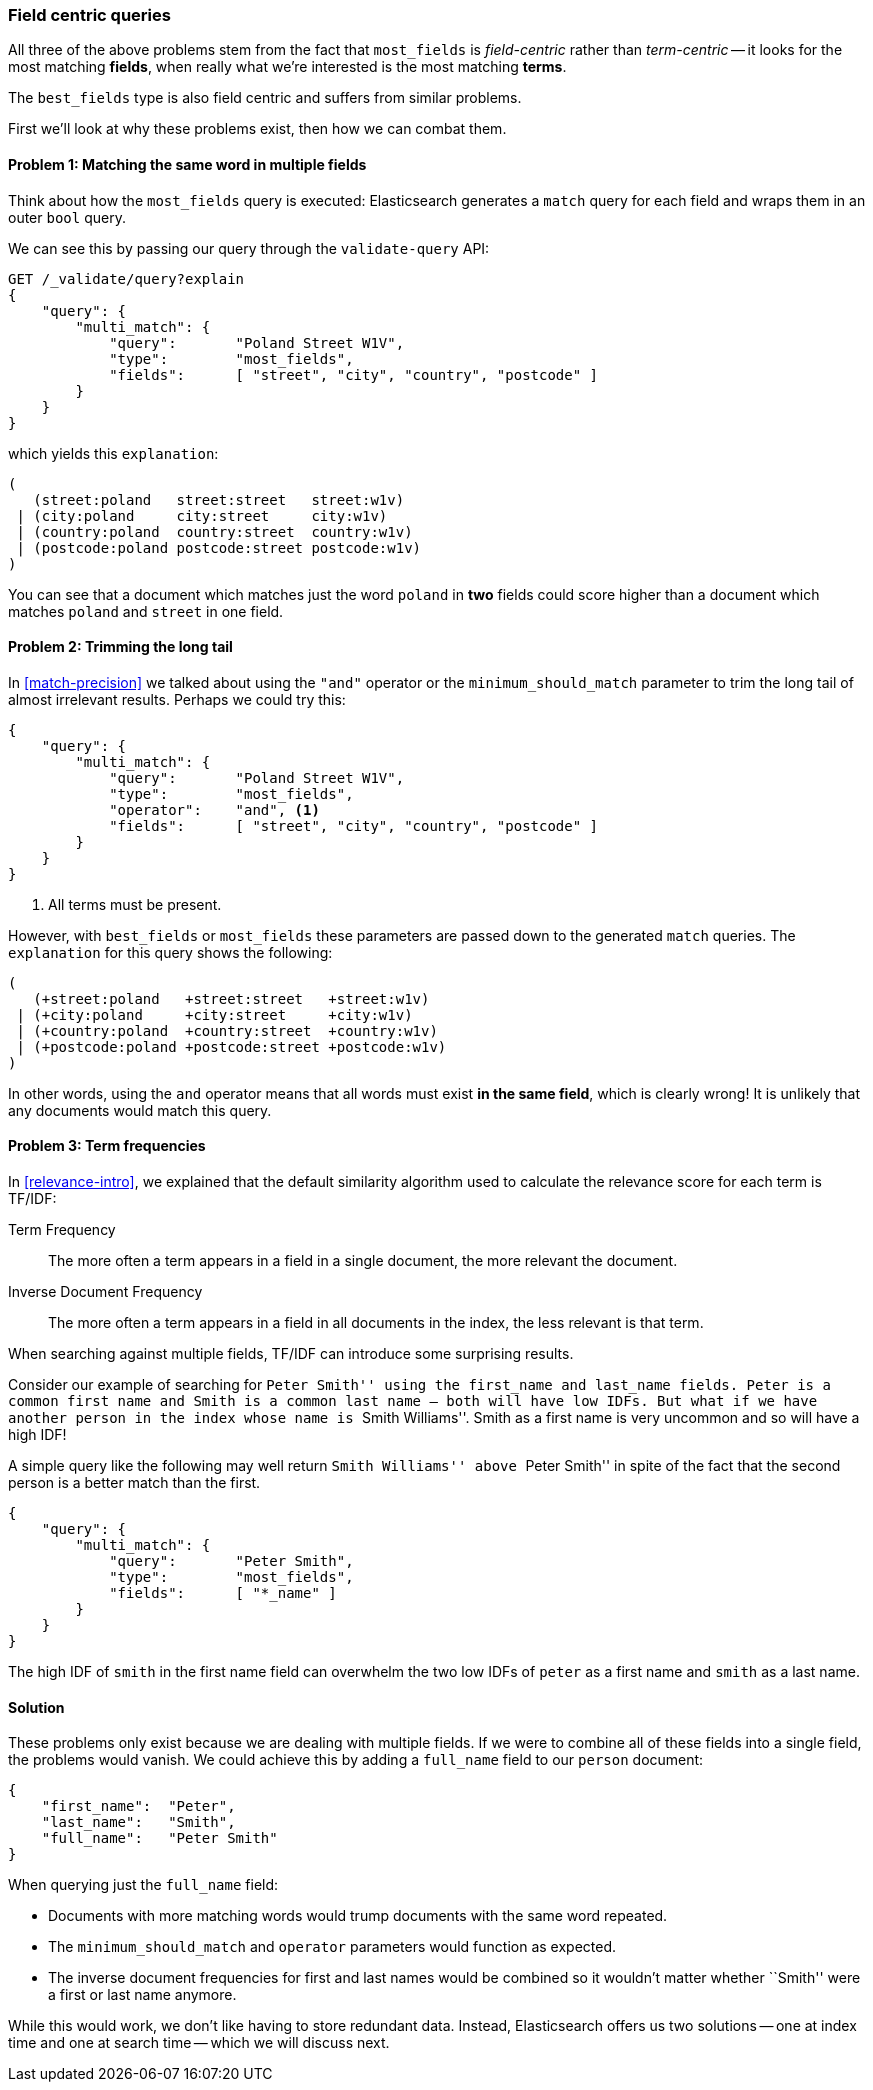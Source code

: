 [[field-centric]]
=== Field centric queries

All three of the above problems stem from the fact that `most_fields` is
_field-centric_ rather than _term-centric_ -- it looks for the  most matching
*fields*, when really what we're interested is the most matching *terms*.

****
The `best_fields` type is also field centric and suffers from similar problems.
****

First we'll look at why these problems exist, then how we can combat them.

==== Problem 1: Matching the same word in multiple fields

Think about how the `most_fields` query is executed: Elasticsearch generates a
`match` query for each field and wraps them in an outer `bool` query.

We can see this by passing our query through the `validate-query` API:

[source,js]
--------------------------------------------------
GET /_validate/query?explain
{
    "query": {
        "multi_match": {
            "query":       "Poland Street W1V",
            "type":        "most_fields",
            "fields":      [ "street", "city", "country", "postcode" ]
        }
    }
}
--------------------------------------------------

which yields this `explanation`:

    (
       (street:poland   street:street   street:w1v)
     | (city:poland     city:street     city:w1v)
     | (country:poland  country:street  country:w1v)
     | (postcode:poland postcode:street postcode:w1v)
    )


You can see that a document which matches just the word `poland` in *two* fields
could score higher than a document which matches `poland` and `street` in one
field.

==== Problem 2: Trimming the long tail

In <<match-precision>> we talked about using the `"and"` operator or the
`minimum_should_match` parameter to trim the long tail of almost irrelevant
results. Perhaps we could try this:

[source,js]
--------------------------------------------------
{
    "query": {
        "multi_match": {
            "query":       "Poland Street W1V",
            "type":        "most_fields",
            "operator":    "and", <1>
            "fields":      [ "street", "city", "country", "postcode" ]
        }
    }
}
--------------------------------------------------
<1> All terms must be present.

However, with `best_fields` or `most_fields` these parameters are passed down
to the generated `match` queries. The `explanation` for this query shows the
following:

    (
       (+street:poland   +street:street   +street:w1v)
     | (+city:poland     +city:street     +city:w1v)
     | (+country:poland  +country:street  +country:w1v)
     | (+postcode:poland +postcode:street +postcode:w1v)
    )

In other words, using the `and` operator means that all words must exist *in
the same field*, which is clearly wrong! It is unlikely that any documents
would match this query.

==== Problem 3: Term frequencies

In <<relevance-intro>>, we explained that the default similarity algorithm
used to calculate the relevance score for each term is TF/IDF:

Term Frequency::

    The more often a term appears in a field in a single document, the more
    relevant the document.

Inverse Document Frequency::

    The more often a term appears in a field in all documents in the index,
    the less relevant is that term.

When searching against multiple fields, TF/IDF can introduce some surprising
results.

Consider our example of searching for ``Peter Smith'' using the `first_name`
and `last_name` fields.  Peter is a common first name and Smith is a common
last name -- both will have low IDFs.  But what if we have another person in
the index whose name is ``Smith Williams''.  Smith as a first name is very
uncommon and so will have a high IDF!

A simple query like the following may well return ``Smith Williams'' above
``Peter Smith'' in spite of the fact that the second person is a better match
than the first.

[source,js]
--------------------------------------------------
{
    "query": {
        "multi_match": {
            "query":       "Peter Smith",
            "type":        "most_fields",
            "fields":      [ "*_name" ]
        }
    }
}
--------------------------------------------------

The high IDF of `smith` in the first name field can overwhelm the two low IDFs
of `peter` as a first name and `smith` as a last name.

==== Solution

These problems only exist because we are dealing with multiple fields. If we
were to combine all of these fields into a single field, the problems would
vanish. We could achieve this by adding a `full_name` field to our `person`
document:

[source,js]
--------------------------------------------------
{
    "first_name":  "Peter",
    "last_name":   "Smith",
    "full_name":   "Peter Smith"
}
--------------------------------------------------

When querying just the `full_name` field:

* Documents with more matching words would trump documents with the same word
  repeated.

* The `minimum_should_match` and `operator` parameters would function as
  expected.

* The inverse document frequencies for first and last names would be combined
  so it wouldn't matter whether ``Smith'' were a first or last name anymore.

While this would work, we don't like having to store redundant data.  Instead,
Elasticsearch offers us two solutions -- one at index time and one at search
time -- which we will discuss next.
